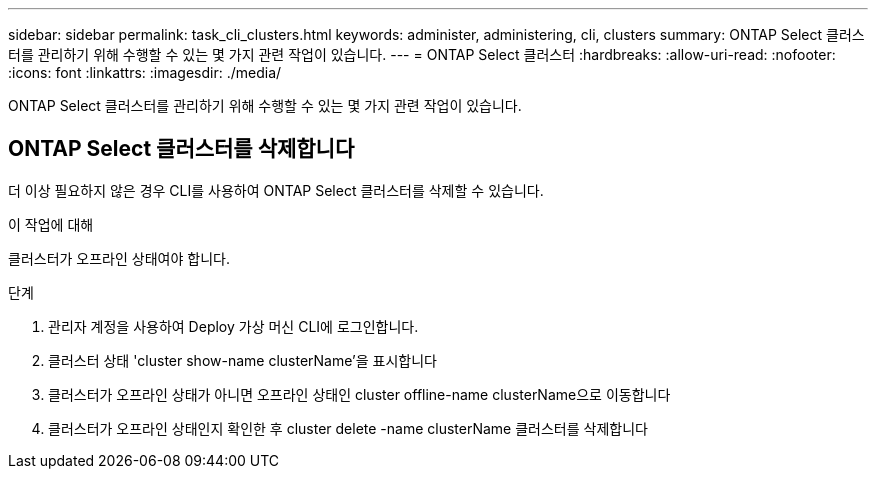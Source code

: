 ---
sidebar: sidebar 
permalink: task_cli_clusters.html 
keywords: administer, administering, cli, clusters 
summary: ONTAP Select 클러스터를 관리하기 위해 수행할 수 있는 몇 가지 관련 작업이 있습니다. 
---
= ONTAP Select 클러스터
:hardbreaks:
:allow-uri-read: 
:nofooter: 
:icons: font
:linkattrs: 
:imagesdir: ./media/


[role="lead"]
ONTAP Select 클러스터를 관리하기 위해 수행할 수 있는 몇 가지 관련 작업이 있습니다.



== ONTAP Select 클러스터를 삭제합니다

더 이상 필요하지 않은 경우 CLI를 사용하여 ONTAP Select 클러스터를 삭제할 수 있습니다.

.이 작업에 대해
클러스터가 오프라인 상태여야 합니다.

.단계
. 관리자 계정을 사용하여 Deploy 가상 머신 CLI에 로그인합니다.
. 클러스터 상태 'cluster show-name clusterName'을 표시합니다
. 클러스터가 오프라인 상태가 아니면 오프라인 상태인 cluster offline-name clusterName으로 이동합니다
. 클러스터가 오프라인 상태인지 확인한 후 cluster delete -name clusterName 클러스터를 삭제합니다

